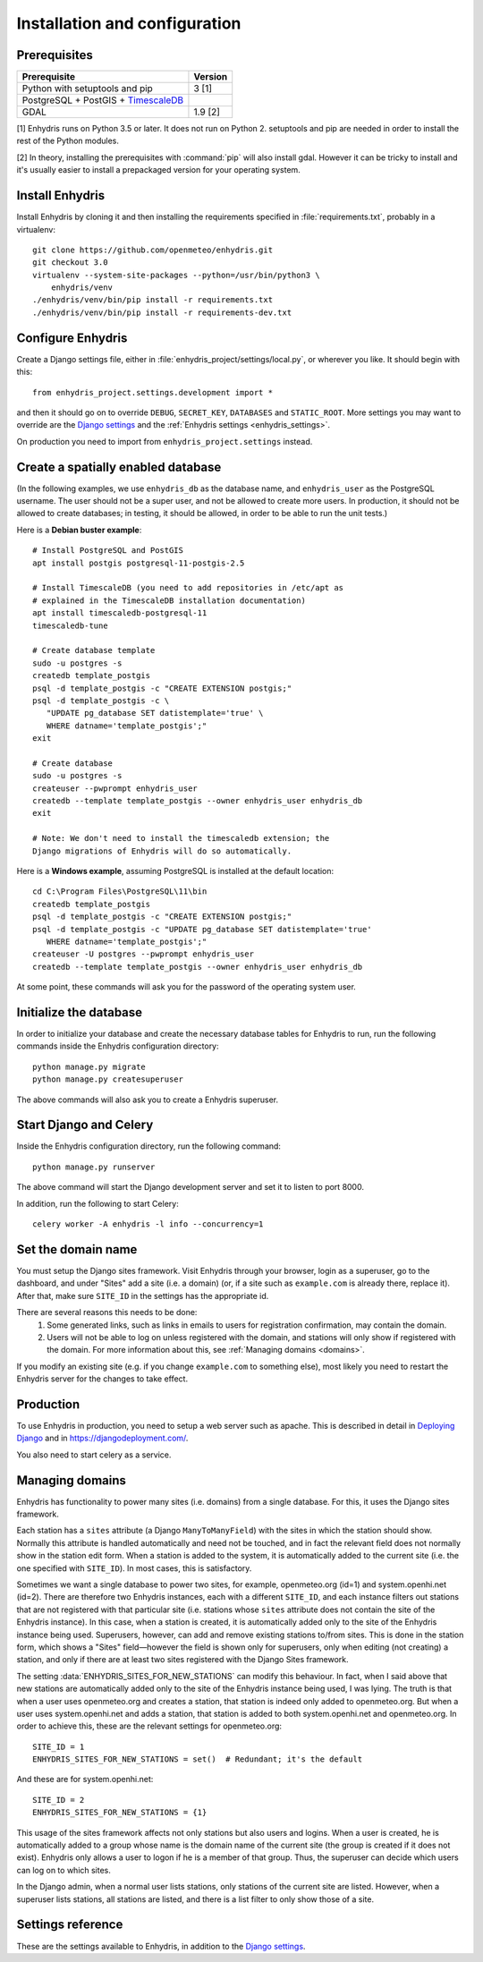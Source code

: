.. _install:

==============================
Installation and configuration
==============================

.. highlight:: bash

Prerequisites
=============

===================================================== ============
Prerequisite                                          Version
===================================================== ============
Python with setuptools and pip                        3 [1]
PostgreSQL + PostGIS + TimescaleDB_
GDAL                                                  1.9 [2]
===================================================== ============

[1] Enhydris runs on Python 3.5 or later.  It does not run on Python 2.
setuptools and pip are needed in order to install the rest of the Python
modules.

[2] In theory, installing the prerequisites with :command:`pip` will
also install gdal. However it can be tricky to install and it's
usually easier to install a prepackaged version for your operating
system.

.. _timescaledb: https://www.timescale.com

Install Enhydris
================

Install Enhydris by cloning it and then installing the requirements
specified in :file:`requirements.txt`, probably in a virtualenv::

    git clone https://github.com/openmeteo/enhydris.git
    git checkout 3.0
    virtualenv --system-site-packages --python=/usr/bin/python3 \
        enhydris/venv
    ./enhydris/venv/bin/pip install -r requirements.txt
    ./enhydris/venv/bin/pip install -r requirements-dev.txt

Configure Enhydris
==================

Create a Django settings file, either in
:file:`enhydris_project/settings/local.py`, or wherever you like. It
should begin with this::

    from enhydris_project.settings.development import *

and then it should go on to override ``DEBUG``, ``SECRET_KEY``,
``DATABASES`` and ``STATIC_ROOT``. More settings you may want to
override are the `Django settings`_ and the :ref:`Enhydris 
settings <enhydris_settings>`.

On production you need to import from ``enhydris_project.settings``
instead.

Create a spatially enabled database
===================================

(In the following examples, we use ``enhydris_db`` as the database
name, and ``enhydris_user`` as the PostgreSQL username. The user
should not be a super user, and not be allowed to create more users.
In production, it should not be allowed to create databases; in
testing, it should be allowed, in order to be able to run the unit
tests.)

Here is a **Debian buster example**::

   # Install PostgreSQL and PostGIS
   apt install postgis postgresql-11-postgis-2.5

   # Install TimescaleDB (you need to add repositories in /etc/apt as
   # explained in the TimescaleDB installation documentation)
   apt install timescaledb-postgresql-11
   timescaledb-tune

   # Create database template
   sudo -u postgres -s
   createdb template_postgis
   psql -d template_postgis -c "CREATE EXTENSION postgis;"
   psql -d template_postgis -c \
      "UPDATE pg_database SET datistemplate='true' \
      WHERE datname='template_postgis';"
   exit

   # Create database
   sudo -u postgres -s
   createuser --pwprompt enhydris_user
   createdb --template template_postgis --owner enhydris_user enhydris_db
   exit

   # Note: We don't need to install the timescaledb extension; the
   Django migrations of Enhydris will do so automatically.

Here is a **Windows example**, assuming PostgreSQL is installed at
the default location::

   cd C:\Program Files\PostgreSQL\11\bin
   createdb template_postgis
   psql -d template_postgis -c "CREATE EXTENSION postgis;"
   psql -d template_postgis -c "UPDATE pg_database SET datistemplate='true'
      WHERE datname='template_postgis';"
   createuser -U postgres --pwprompt enhydris_user
   createdb --template template_postgis --owner enhydris_user enhydris_db

At some point, these commands will ask you for the password of the
operating system user.

Initialize the database
=========================

In order to initialize your database and create the necessary database
tables for Enhydris to run, run the following commands inside the
Enhydris configuration directory::

   python manage.py migrate
   python manage.py createsuperuser

The above commands will also ask you to create a Enhydris superuser.

Start Django and Celery
=======================

Inside the Enhydris configuration directory, run the following
command::

    python manage.py runserver

The above command will start the Django development server and set it
to listen to port 8000.

In addition, run the following to start Celery::

    celery worker -A enhydris -l info --concurrency=1

Set the domain name
===================

You must setup the Django sites framework. Visit Enhydris through your
browser, login as a superuser, go to the dashboard, and under "Sites"
add a site (i.e. a domain) (or, if a site such as ``example.com`` is
already there, replace it). After that, make sure ``SITE_ID`` in the
settings has the appropriate id.

There are several reasons this needs to be done:
 1. Some generated links, such as links in emails to users for
    registration confirmation, may contain the domain.
 2. Users will not be able to log on unless registered with the domain,
    and stations will only show if registered with the domain. For more
    information about this, see :ref:`Managing domains <domains>`.

If you modify an existing site (e.g. if you change ``example.com`` to
something else), most likely you need to restart the Enhydris server for
the changes to take effect.

Production
==========

To use Enhydris in production, you need to setup a web server such as
apache. This is described in detail in `Deploying Django`_ and in
https://djangodeployment.com/.

You also need to start celery as a service.

.. _deploying django: https://docs.djangoproject.com/en/3.2/howto/deployment/

.. _domains:

Managing domains
================

Enhydris has functionality to power many sites (i.e. domains) from a
single database. For this, it uses the Django sites framework.

Each station has a ``sites`` attribute (a Django ``ManyToManyField``)
with the sites in which the station should show. Normally this attribute
is handled automatically and need not be touched, and in fact the
relevant field does not normally show in the station edit form.  When a
station is added to the system, it is automatically added to the current
site (i.e. the one specified with ``SITE_ID``). In most cases, this is
satisfactory.

Sometimes we want a single database to power two sites, for example,
openmeteo.org (id=1) and system.openhi.net (id=2). There are therefore
two Enhydris instances, each with a different ``SITE_ID``, and each
instance filters out stations that are not registered with that
particular site (i.e. stations whose ``sites`` attribute does not
contain the site of the Enhydris instance). In this case, when a station
is created, it is automatically added only to the site of the Enhydris
instance being used. Superusers, however, can add and remove existing
stations to/from sites. This is done in the station form, which shows a
"Sites" field—however the field is shown only for superusers, only when
editing (not creating) a station, and only if there are at least two
sites registered with the Django Sites framework.

The setting :data:`ENHYDRIS_SITES_FOR_NEW_STATIONS` can modify this
behaviour. In fact, when I said above that new stations are
automatically added only to the site of the Enhydris instance being
used, I was lying. The truth is that when a user uses openmeteo.org and
creates a station, that station is indeed only added to openmeteo.org.
But when a user uses system.openhi.net and adds a station, that station
is added to both system.openhi.net and openmeteo.org.  In order to
achieve this, these are the relevant settings for openmeteo.org::

    SITE_ID = 1
    ENHYDRIS_SITES_FOR_NEW_STATIONS = set()  # Redundant; it's the default

And these are for system.openhi.net::

    SITE_ID = 2
    ENHYDRIS_SITES_FOR_NEW_STATIONS = {1}

This usage of the sites framework affects not only stations but also
users and logins. When a user is created, he is automatically added to a
group whose name is the domain name of the current site (the group is
created if it does not exist). Enhydris only allows a user to logon if
he is a member of that group. Thus, the superuser can decide which users
can log on to which sites.

In the Django admin, when a normal user lists stations, only stations of
the current site are listed. However, when a superuser lists stations,
all stations are listed, and there is a list filter to only show those
of a site.

.. _enhydris_settings:

Settings reference
==================
 
These are the settings available to Enhydris, in addition to the
`Django settings`_.

.. _django settings: http://docs.djangoproject.com/en/3.2/ref/settings/

.. data:: REGISTRATION_OPEN

   If ``True``, users can register, otherwise they have to be created
   by the administrator. The default is ``False``.

   (This setting is defined by ``django-registration-redux``.)

.. data:: ENHYDRIS_USERS_CAN_ADD_CONTENT

   If set to ``True``, it enables all logged in users to add stations to
   the site, and edit the data of the stations they have entered.  When
   set to ``False`` (the default), only privileged users are allowed to
   add/edit/remove data from the db.

   See also :data:`ENHYDRIS_OPEN_CONTENT`.

.. data:: ENHYDRIS_OPEN_CONTENT

   If set to ``True``, users who haven't logged on can view timeseries
   data and station file (e.g. image) content. Otherwise, only logged on
   users can do so. Logged on users can always view everything.

   When this setting is ``False``, ``REGISTRATION_OPEN`` must obviously
   also be set to ``False``.

.. data:: ENHYDRIS_MAP_BASE_LAYERS

   A dictionary of JavaScript definitions of base layers to use on the map.
   The default is::

       {
           "Open Street Map": r'''
               L.tileLayer("https://{s}.tile.openstreetmap.org/{z}/{x}/{y}.png", {
                   attribution: (
                       'Map data © <a href="https://www.openstreetmap.org/">' +
                       'OpenStreetMap</a> contributors, ' +
                       '<a href="https://creativecommons.org/licenses/by-sa/2.0/">CC-BY-SA</a>'
                   ),
                   maxZoom: 18,
               })
           ''',
           "Open Cycle Map": r'''
               L.tileLayer("https://{s}.tile.thunderforest.com/cycle/{z}/{x}/{y}.png", {
                   attribution: (
                       'Map data © <a href="https://www.openstreetmap.org/">' +
                       'OpenStreetMap</a> contributors, ' +
                       '<a href="https://creativecommons.org/licenses/by-sa/2.0/">CC-BY-SA</a>'
                   ),
                   maxZoom: 18,
               })
           '''
        }

.. data:: ENHYDRIS_MAP_DEFAULT_BASE_LAYER

   The name of the base layer that is visible by default; it must be a key in
   data:`ENHYDRIS_MAP_BASE_LAYERS`. The default is "Open Street Map".

.. data:: ENHYDRIS_MAP_MIN_VIEWPORT_SIZE

   Set a value in degrees. When a geographical query has a bounding box
   with dimensions less than :data:`ENHYDRIS_MAP_MIN_VIEWPORT_SIZE`, the
   map initially shown will be zoomed so that its dimension will be at
   least ``ENHYDRIS_MAP_MIN_VIEWPORT_SIZE²``. Useful when showing a
   single entity, such as a hydrometeorological station. Default value
   is 0.04, corresponding to an area approximately 4×4 km.

.. data:: ENHYDRIS_MAP_DEFAULT_VIEWPORT

   A tuple containing the default viewport for the map in geographical
   coordinates, in cases of geographical queries that do not return
   anything.  Format is (minlon, minlat, maxlon, maxlat) where lon and
   lat is in decimal degrees, positive for north/east, negative for
   west/south.

.. data:: ENHYDRIS_SITES_FOR_NEW_STATIONS

   A set of site (i.e. domain) ids of the Django sites framework. The
   default is an empty set. It specifies to which sites (apart from the
   current site) new stations will automatically be added to. New
   stations are always added to the current site, regardless this
   setting.

   For more information, see :ref:`Managing domains <domains>`.

.. data:: ENHYDRIS_STATIONS_PER_PAGE

   Number of stations per page for the pagination of the station list.
   The default is 100.

.. data:: ENHYDRIS_CELERY_SEND_TASK_ERROR_EMAILS

   If this is ``True`` (the default), celery will email the ``ADMINS``
   whenever an exception occurs, like Django does by default.
